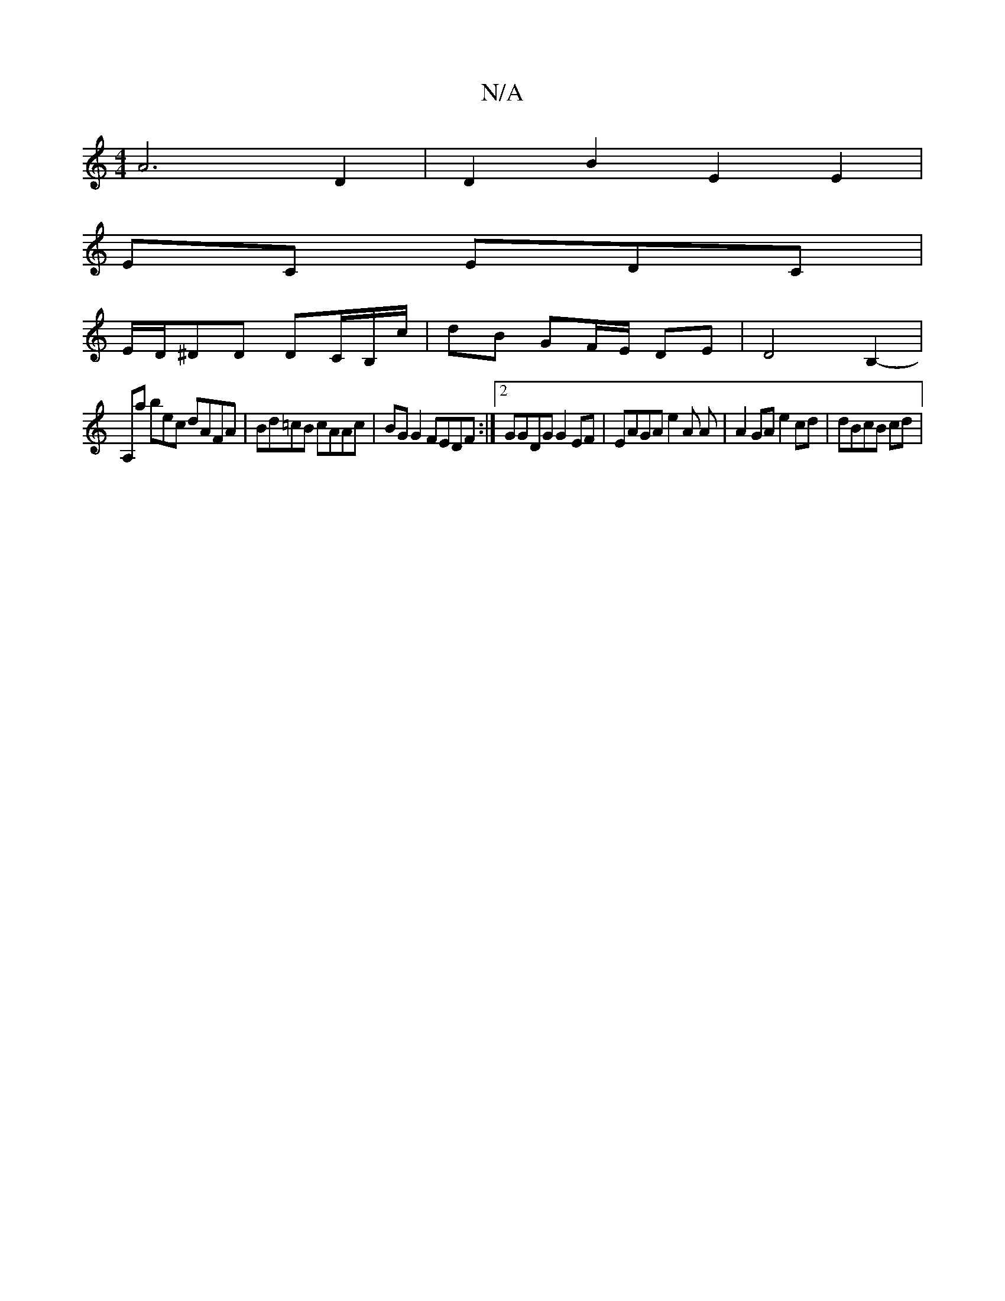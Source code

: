 X:1
T:N/A
M:4/4
R:N/A
K:Cmajor
 A6 D2 | D2 B2 E2 E2 |
EC EDC |
E/D/^DD DC/B,/c/ | dB GF/E/ DE | D4 B,2-|
A,a bec dAFA | Bd=cB cAAc | BGG2 FEDF :|2 GGDG G2EF | EAGA e2 A A |A2 GA e2cd | dBcB cd |

(3ABc c2|A z [c2] "G"c2B2z2 |
c2-GB